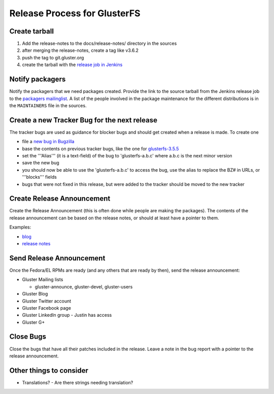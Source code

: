 Release Process for GlusterFS
=============================

Create tarball
--------------

1. Add the release-notes to the docs/release-notes/ directory in the
   sources
2. after merging the release-notes, create a tag like v3.6.2
3. push the tag to git.gluster.org
4. create the tarball with the `release job in
   Jenkins <http://build.gluster.org/job/release/>`__

Notify packagers
----------------

Notify the packagers that we need packages created. Provide the link to
the source tarball from the Jenkins release job to the `packagers
mailinglist <mailto:packaging@gluster.org>`__. A list of the people
involved in the package maintenance for the different distributions is
in the ``MAINTAINERS`` file in the sources.

Create a new Tracker Bug for the next release
---------------------------------------------

The tracker bugs are used as guidance for blocker bugs and should get
created when a release is made. To create one

-  file a `new bug in
   Bugzilla <https://bugzilla.redhat.com/enter_bug.cgi?product=GlusterFS>`__
-  base the contents on previous tracker bugs, like the one for
   `glusterfs-3.5.5 <https://bugzilla.redhat.com/show_bug.cgi?id=glusterfs-3.5.5>`__
-  set the '''Alias''' (it is a text-field) of the bug to
   'glusterfs-a.b.c' where a.b.c is the next minor version
-  save the new bug
-  you should now be able to use the 'glusterfs-a.b.c' to access the
   bug, use the alias to replace the BZ# in URLs, or '''blocks''' fields
-  bugs that were not fixed in this release, but were added to the
   tracker should be moved to the new tracker

Create Release Announcement
---------------------------

Create the Release Announcement (this is often done while people are
making the packages). The contents of the release announcement can be
based on the release notes, or should at least have a pointer to them.

Examples:

-  `blog <http://blog.gluster.org/2014/11/glusterfs-3-5-3beta2-is-now-available-for-testing/>`__
-  `release
   notes <https://github.com/gluster/glusterfs/blob/v3.5.3/doc/release-notes/3.5.3.md>`__

Send Release Announcement
-------------------------

Once the Fedora/EL RPMs are ready (and any others that are ready by
then), send the release announcement:

-  Gluster Mailing lists

   -  gluster-announce, gluster-devel, gluster-users

-  Gluster Blog
-  Gluster Twitter account
-  Gluster Facebook page
-  Gluster LinkedIn group - Justin has access
-  Gluster G+

Close Bugs
----------

Close the bugs that have all their patches included in the release.
Leave a note in the bug report with a pointer to the release
announcement.

Other things to consider
------------------------

-  Translations? - Are there strings needing translation?

